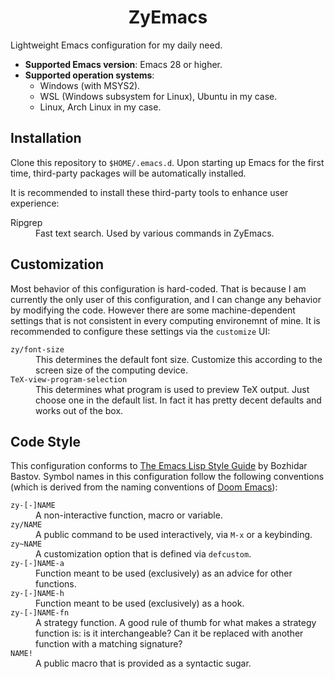 #+html: <div align="center">
* ZyEmacs
#+html: </div>

Lightweight Emacs configuration for my daily need.

- *Supported Emacs version*: Emacs 28 or higher.
- *Supported operation systems*:
  - Windows (with MSYS2).
  - WSL (Windows subsystem for Linux), Ubuntu in my case.
  - Linux, Arch Linux in my case.

[[file:etc/screenshots/zyemacs_20221026.png]]

** Installation

Clone this repository to ~$HOME/.emacs.d~.  Upon starting up Emacs for the first time, third-party packages will be automatically installed.

It is recommended to install these third-party tools to enhance user experience:

- Ripgrep :: Fast text search.  Used by various commands in ZyEmacs.

** Customization

Most behavior of this configuration is hard-coded.  That is because I am currently the only user of this configuration, and I can change any behavior by modifying the code.  However there are some machine-dependent settings that is not consistent in every computing environemnt of mine.  It is recommended to configure these settings via the ~customize~ UI:

- ~zy/font-size~ :: This determines the default font size.  Customize this according to the screen size of the computing device.
- ~TeX-view-program-selection~ :: This determines what program is used to preview TeX output.  Just choose one in the default list.  In fact it has pretty decent defaults and works out of the box.

** Code Style

This configuration conforms to [[https://github.com/bbatsov/emacs-lisp-style-guide][The Emacs Lisp Style Guide]] by Bozhidar Bastov.  Symbol names in this configuration follow the following conventions (which is derived from the naming conventions of [[https://github.com/doomemacs/doomemacs][Doom Emacs]]):

- ~zy-[-]NAME~ :: A non-interactive function, macro or variable.
- ~zy/NAME~ :: A public command to be used interactively, via =M-x= or a keybinding.
- ~zy~NAME~ :: A customization option that is defined via ~defcustom~.
- ~zy-[-]NAME-a~ :: Function meant to be used (exclusively) as an advice for other functions.
- ~zy-[-]NAME-h~ :: Function meant to be used (exclusively) as a hook.
- ~zy-[-]NAME-fn~ :: A strategy function.  A good rule of thumb for what makes a strategy function is: is it interchangeable? Can it be replaced with another function with a matching signature?
- ~NAME!~ :: A public macro that is provided as a syntactic sugar.
